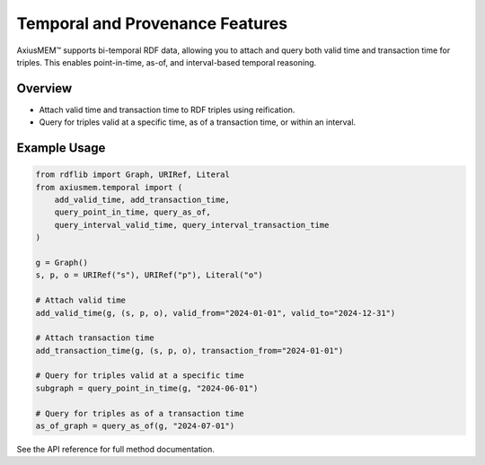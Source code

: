 Temporal and Provenance Features
==============================

AxiusMEM™ supports bi-temporal RDF data, allowing you to attach and query both valid time and transaction time for triples. This enables point-in-time, as-of, and interval-based temporal reasoning.

Overview
--------
- Attach valid time and transaction time to RDF triples using reification.
- Query for triples valid at a specific time, as of a transaction time, or within an interval.

Example Usage
-------------

.. code-block:: python

   from rdflib import Graph, URIRef, Literal
   from axiusmem.temporal import (
       add_valid_time, add_transaction_time,
       query_point_in_time, query_as_of,
       query_interval_valid_time, query_interval_transaction_time
   )

   g = Graph()
   s, p, o = URIRef("s"), URIRef("p"), Literal("o")

   # Attach valid time
   add_valid_time(g, (s, p, o), valid_from="2024-01-01", valid_to="2024-12-31")

   # Attach transaction time
   add_transaction_time(g, (s, p, o), transaction_from="2024-01-01")

   # Query for triples valid at a specific time
   subgraph = query_point_in_time(g, "2024-06-01")

   # Query for triples as of a transaction time
   as_of_graph = query_as_of(g, "2024-07-01")

See the API reference for full method documentation. 